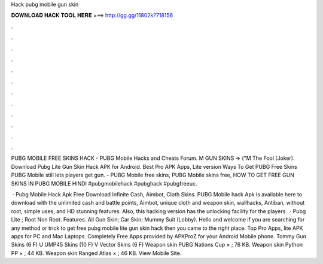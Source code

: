 Hack pubg mobile gun skin



𝐃𝐎𝐖𝐍𝐋𝐎𝐀𝐃 𝐇𝐀𝐂𝐊 𝐓𝐎𝐎𝐋 𝐇𝐄𝐑𝐄 ===> http://gg.gg/11802k?718156



.



.



.



.



.



.



.



.



.



.



.



.

PUBG MOBILE FREE SKINS HACK - PUBG Mobile Hacks and Cheats Forum. M GUN SKINS => ("M The Fool (Joker). Download Pubg Lite Gun Skin Hack APK for Android. Best Pro APK Apps, Lite version Ways To Get PUBG Free Skins PUBG Mobile still lets players get gun. - PUBG Mobile free skins, PUBG Mobile skins free, HOW TO GET FREE GUN SKINS IN PUBG MOBILE HINDI #pubgmobilehack #pubghack #pubgfreeuc.

 · Pubg Mobile Hack Apk Free Download Infinite Cash, Aimbot, Cloth Skins. PUBG Mobile hack Apk is available here to download with the unlimited cash and battle points, Aimbot, unique cloth and weapon skin, wallhacks, Antiban, without root, simple uses, and HD stunning features. Also, this hacking version has the unlocking facility for the players.  · Pubg Lite ; Root Non Root. Features. All Gun Skin; Car Skin; Mummy Suit (Lobby). Hello and welcome if you are searching for any method or trick to get free pubg mobile lite gun skin hack then you came to the right place. Top Pro Apps, lite APK apps for PC and Mac Laptops. Completely Free Apps provided by APKProZ for your Android Mobile phone. Tommy Gun Skins‎ (6 F) U UMP45 Skins‎ (10 F) V Vector Skins‎ (6 F) Weapon skin PUBG Nations Cup  × ; 76 KB. Weapon skin Python PP  × ; 44 KB. Weapon skin Ranged Atlas  × ; 46 KB. View Mobile Site.
